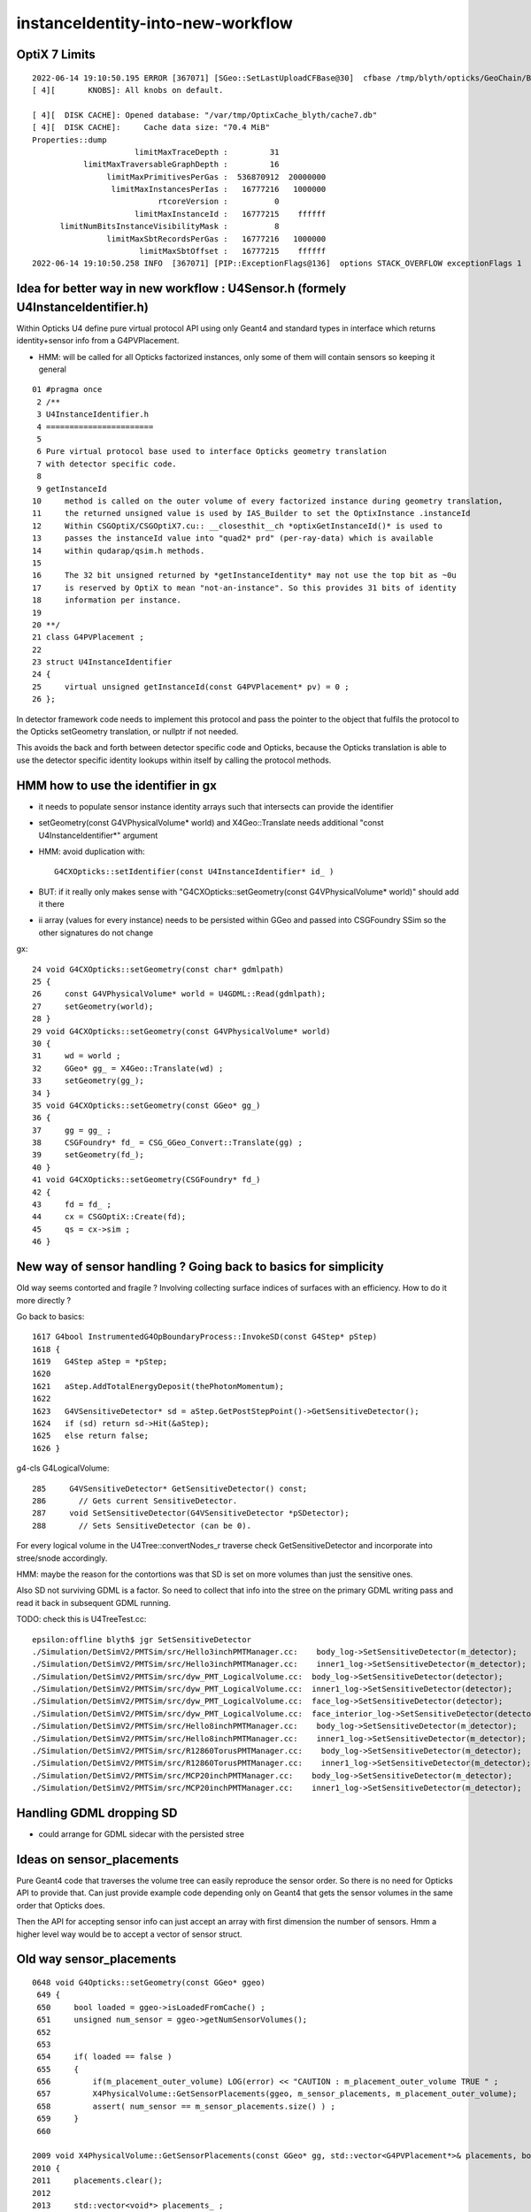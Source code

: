instanceIdentity-into-new-workflow
====================================


OptiX 7 Limits
---------------

::

    2022-06-14 19:10:50.195 ERROR [367071] [SGeo::SetLastUploadCFBase@30]  cfbase /tmp/blyth/opticks/GeoChain/BoxedSphere
    [ 4][       KNOBS]: All knobs on default.

    [ 4][  DISK CACHE]: Opened database: "/var/tmp/OptixCache_blyth/cache7.db"
    [ 4][  DISK CACHE]:     Cache data size: "70.4 MiB"
    Properties::dump
                          limitMaxTraceDepth :         31
               limitMaxTraversableGraphDepth :         16
                    limitMaxPrimitivesPerGas :  536870912  20000000
                     limitMaxInstancesPerIas :   16777216   1000000
                               rtcoreVersion :          0
                          limitMaxInstanceId :   16777215    ffffff
          limitNumBitsInstanceVisibilityMask :          8
                    limitMaxSbtRecordsPerGas :   16777216   1000000
                           limitMaxSbtOffset :   16777215    ffffff
    2022-06-14 19:10:50.258 INFO  [367071] [PIP::ExceptionFlags@136]  options STACK_OVERFLOW exceptionFlags 1



Idea for better way in new workflow : U4Sensor.h (formely U4InstanceIdentifier.h)
------------------------------------------------------------------------------------

Within Opticks U4 define pure virtual protocol API using 
only Geant4 and standard types in interface which
returns identity+sensor info from a G4PVPlacement.

* HMM: will be called for all Opticks factorized instances, only some of them will contain sensors 
  so keeping it general

::

     01 #pragma once
      2 /**
      3 U4InstanceIdentifier.h
      4 =======================
      5 
      6 Pure virtual protocol base used to interface Opticks geometry translation 
      7 with detector specific code. 
      8 
      9 getInstanceId
     10     method is called on the outer volume of every factorized instance during geometry translation, 
     11     the returned unsigned value is used by IAS_Builder to set the OptixInstance .instanceId 
     12     Within CSGOptiX/CSGOptiX7.cu:: __closesthit__ch *optixGetInstanceId()* is used to 
     13     passes the instanceId value into "quad2* prd" (per-ray-data) which is available 
     14     within qudarap/qsim.h methods. 
     15     
     16     The 32 bit unsigned returned by *getInstanceIdentity* may not use the top bit as ~0u 
     17     is reserved by OptiX to mean "not-an-instance". So this provides 31 bits of identity 
     18     information per instance.  
     19 
     20 **/
     21 class G4PVPlacement ;
     22 
     23 struct U4InstanceIdentifier
     24 {
     25     virtual unsigned getInstanceId(const G4PVPlacement* pv) = 0 ;
     26 };


In detector framework code needs to implement this protocol 
and pass the pointer to the object that fulfils the 
protocol to the Opticks setGeometry translation, 
or nullptr if not needed. 

This avoids the back and forth between detector 
specific code and Opticks, because the Opticks
translation is able to use the detector specific
identity lookups within itself by calling the protocol
methods. 


HMM how to use the identifier in gx
--------------------------------------

* it needs to populate sensor instance identity arrays such that intersects can provide the identifier

* setGeometry(const G4VPhysicalVolume* world) and X4Geo::Translate needs additional "const U4InstanceIdentifier*" argument

* HMM: avoid duplication with::

    G4CXOpticks::setIdentifier(const U4InstanceIdentifier* id_ )

* BUT: if it really only makes sense with "G4CXOpticks::setGeometry(const G4VPhysicalVolume* world)" should add it there 

* ii array (values for every instance) needs to be persisted within GGeo and passed into CSGFoundry SSim  
  so the other signatures do not change

gx::

     24 void G4CXOpticks::setGeometry(const char* gdmlpath)
     25 {
     26     const G4VPhysicalVolume* world = U4GDML::Read(gdmlpath);
     27     setGeometry(world);
     28 }
     29 void G4CXOpticks::setGeometry(const G4VPhysicalVolume* world)
     30 {
     31     wd = world ;
     32     GGeo* gg_ = X4Geo::Translate(wd) ;
     33     setGeometry(gg_);
     34 }
     35 void G4CXOpticks::setGeometry(const GGeo* gg_)
     36 {
     37     gg = gg_ ;
     38     CSGFoundry* fd_ = CSG_GGeo_Convert::Translate(gg) ;
     39     setGeometry(fd_);
     40 }
     41 void G4CXOpticks::setGeometry(CSGFoundry* fd_)
     42 {
     43     fd = fd_ ;
     44     cx = CSGOptiX::Create(fd);
     45     qs = cx->sim ;
     46 }


New way of sensor handling ? Going back to basics for simplicity
--------------------------------------------------------------------

Old way seems contorted and fragile ? Involving collecting surface indices
of surfaces with an efficiency. How to do it more directly ?

Go back to basics::

    1617 G4bool InstrumentedG4OpBoundaryProcess::InvokeSD(const G4Step* pStep)
    1618 {
    1619   G4Step aStep = *pStep;
    1620 
    1621   aStep.AddTotalEnergyDeposit(thePhotonMomentum);
    1622 
    1623   G4VSensitiveDetector* sd = aStep.GetPostStepPoint()->GetSensitiveDetector();
    1624   if (sd) return sd->Hit(&aStep);
    1625   else return false;
    1626 }


g4-cls G4LogicalVolume::

    285     G4VSensitiveDetector* GetSensitiveDetector() const;
    286       // Gets current SensitiveDetector.
    287     void SetSensitiveDetector(G4VSensitiveDetector *pSDetector);
    288       // Sets SensitiveDetector (can be 0).


For every logical volume in the U4Tree::convertNodes_r traverse check GetSensitiveDetector
and incorporate into stree/snode accordingly.  

HMM: maybe the reason for the contortions was that SD is set on more volumes than
just the sensitive ones.

Also SD not surviving GDML is a factor. So need to collect that info into the stree 
on the primary GDML writing pass and read it back in subsequent GDML running. 

TODO: check this is U4TreeTest.cc::

    epsilon:offline blyth$ jgr SetSensitiveDetector
    ./Simulation/DetSimV2/PMTSim/src/Hello3inchPMTManager.cc:    body_log->SetSensitiveDetector(m_detector);
    ./Simulation/DetSimV2/PMTSim/src/Hello3inchPMTManager.cc:    inner1_log->SetSensitiveDetector(m_detector);
    ./Simulation/DetSimV2/PMTSim/src/dyw_PMT_LogicalVolume.cc:  body_log->SetSensitiveDetector(detector);
    ./Simulation/DetSimV2/PMTSim/src/dyw_PMT_LogicalVolume.cc:  inner1_log->SetSensitiveDetector(detector);
    ./Simulation/DetSimV2/PMTSim/src/dyw_PMT_LogicalVolume.cc:  face_log->SetSensitiveDetector(detector);
    ./Simulation/DetSimV2/PMTSim/src/dyw_PMT_LogicalVolume.cc:  face_interior_log->SetSensitiveDetector(detector);
    ./Simulation/DetSimV2/PMTSim/src/Hello8inchPMTManager.cc:    body_log->SetSensitiveDetector(m_detector);
    ./Simulation/DetSimV2/PMTSim/src/Hello8inchPMTManager.cc:    inner1_log->SetSensitiveDetector(m_detector);
    ./Simulation/DetSimV2/PMTSim/src/R12860TorusPMTManager.cc:    body_log->SetSensitiveDetector(m_detector);
    ./Simulation/DetSimV2/PMTSim/src/R12860TorusPMTManager.cc:    inner1_log->SetSensitiveDetector(m_detector);
    ./Simulation/DetSimV2/PMTSim/src/MCP20inchPMTManager.cc:    body_log->SetSensitiveDetector(m_detector);
    ./Simulation/DetSimV2/PMTSim/src/MCP20inchPMTManager.cc:    inner1_log->SetSensitiveDetector(m_detector);


Handling GDML dropping SD
---------------------------

* could arrange for GDML sidecar with the persisted stree 


Ideas on sensor_placements
----------------------------

Pure Geant4 code that traverses the volume tree can easily reproduce the sensor order.
So there is no need for Opticks API to provide that. 
Can just provide example code depending only on Geant4 that gets the sensor volumes in 
the same order that Opticks does.  

Then the API for accepting sensor info can just accept an array with first dimension 
the number of sensors. Hmm a higher level way would be to accept a vector of sensor struct.  



Old way sensor_placements
----------------------------

::

    0648 void G4Opticks::setGeometry(const GGeo* ggeo)
     649 {
     650     bool loaded = ggeo->isLoadedFromCache() ;
     651     unsigned num_sensor = ggeo->getNumSensorVolumes();
     652 
     653 
     654     if( loaded == false )
     655     {
     656         if(m_placement_outer_volume) LOG(error) << "CAUTION : m_placement_outer_volume TRUE " ;
     657         X4PhysicalVolume::GetSensorPlacements(ggeo, m_sensor_placements, m_placement_outer_volume);
     658         assert( num_sensor == m_sensor_placements.size() ) ;
     659     }
     660 

    2009 void X4PhysicalVolume::GetSensorPlacements(const GGeo* gg, std::vector<G4PVPlacement*>& placements, bool outer_volume ) // static
    2010 {
    2011     placements.clear();
    2012 
    2013     std::vector<void*> placements_ ;
    2014     gg->getSensorPlacements(placements_, outer_volume);
    2015 
    2016     for(unsigned i=0 ; i < placements_.size() ; i++)
    2017     {
    2018          G4PVPlacement* p = static_cast<G4PVPlacement*>(placements_[i]);
    2019          placements.push_back(p);
    2020     }
    2021 }

    1171 void GGeo::getSensorPlacements(std::vector<void*>& placements, bool outer_volume) const
    1172 {
    1173     m_nodelib->getSensorPlacements(placements, outer_volume);
    1174 }

    639 /**
    640 GNodeLib::getSensorPlacements
    641 ------------------------------
    642 
    643 TODO: eliminate the outer_volume kludge 
    644 
    645 When outer_volume = true the placements returned are not 
    646 those of the sensors themselves but rather those of the 
    647 outer volumes of the instances that contain the sensors.
    648 
    649 That is probably a kludge needed because it is the 
    650 CopyNo of the  outer volume that carries the sensorId
    651 for JUNO.  Need a way of getting that from the actual placed
    652 sensor volume in detector specific code, not here.
    653 
    654 **/
    655 
    656 void GNodeLib::getSensorPlacements(std::vector<void*>& placements, bool outer_volume) const
    657 {
    658     unsigned numSensorVolumes = getNumSensorVolumes();
    659     LOG(LEVEL) << "numSensorVolumes " << numSensorVolumes ;
    660     for(unsigned i=0 ; i < numSensorVolumes ; i++)
    661     {
    662         unsigned sensorIndex = 1 + i ; // 1-based
    663         const GVolume* sensor = getSensorVolume(sensorIndex) ;
    664         assert(sensor);
    665 
    666         void* origin = NULL ;
    667 
    668         if(outer_volume)
    669         {
    670             const GVolume* outer = sensor->getOuterVolume() ;
    671             assert(outer);
    672             origin = outer->getOriginNode() ;
    673             assert(origin);
    674         }
    675         else
    676         {
    677             origin = sensor->getOriginNode() ;
    678             assert(origin);
    679         }
    680 
    681         placements.push_back(origin);
    682     }
    683 }


    424 void GNodeLib::addVolume(const GVolume* volume)
    425 {
    ...
    461     bool is_sensor = volume->hasSensorIndex(); // volume with 1-based sensorIndex assigned
    462     if(is_sensor)
    463     {
    464         m_sensor_volumes.push_back(volume);
    465         m_sensor_identity.push_back(id);
    466         m_num_sensors += 1 ;
    467     }
    468 
    469 
    470 
    471     const void* origin = volume->getOriginNode() ;
    472     int origin_copyNumber = volume->getOriginCopyNumber() ;
    473 


    308 /**
    309 GVolume::setSensorIndex
    310 -------------------------
    311 
    312 sensorIndex is expected to be a 1-based contiguous index, with the 
    313 default value of SENSOR_UNSET (0)  meaning no sensor.
    314 
    315 This is canonically invoked from X4PhysicalVolume::convertNode during GVolume creation.
    316 
    317 * GNode::setSensorIndices duplicates the index to all faces of m_mesh triangulated geometry
    318 
    319 **/
    320 void GVolume::setSensorIndex(unsigned sensorIndex)
    321 {
    322     m_sensorIndex = sensorIndex ;
    323     setSensorIndices( m_sensorIndex );
    324 }
    325 unsigned GVolume::getSensorIndex() const
    326 {
    327     return m_sensorIndex ;
    328 }
    329 bool GVolume::hasSensorIndex() const
    330 {
    331     return m_sensorIndex != SENSOR_UNSET ;
    332 }


    1679 GVolume* X4PhysicalVolume::convertNode(const G4VPhysicalVolume* const pv, GVolume* parent, int depth, const G4VPhysicalVolume* const pv_p, bool& recurs     ive_select )
    1680 {
    ....
    1838 
    1839     GVolume* volume = new GVolume(ndIdx, gtransform, mesh, origin_node, origin_copyNumber );
    1840     volume->setBoundary( boundary );   // must setBoundary before adding sensor volume 
    1841     volume->setCopyNumber(copyNumber);  // NB within instances this is changed by GInstancer::labelRepeats_r 
                                                 // when m_duplicate_outernode_copynumber is true
    ...
    1860     bool is_sensor = m_blib->isSensorBoundary(boundary) ; // this means that isurf/osurf has non-zero EFFICIENCY property 
    1861     unsigned sensorIndex = GVolume::SENSOR_UNSET ;
    1862     if(is_sensor)
    1863     {
    1864         sensorIndex = 1 + m_blib->getSensorCount() ;  // 1-based index
    1865         m_blib->countSensorBoundary(boundary);
    1866     }
    1867     volume->setSensorIndex(sensorIndex);   // must set to GVolume::SENSOR_UNSET for non-sensors, for sensor_indices array  
    1868 

    0654 /**
     655 GBndLib::isSensorBoundary
     656 --------------------------
     657 
     658 Canonically invoked from X4PhysicalVolume::convertNode 
     659 
     660 
     661 **/
     662 
     663 bool GBndLib::isSensorBoundary(unsigned boundary) const
     664 {
     665     const guint4& bnd = m_bnd[boundary];
     666     bool osur_sensor = m_slib->isSensorIndex(bnd[OSUR]);
     667     bool isur_sensor = m_slib->isSensorIndex(bnd[ISUR]);
     668     bool is_sensor = osur_sensor || isur_sensor ;
     669     return is_sensor ;
     670 }

    1040 /**
    1041 GPropertyLib::isSensorIndex
    1042 ----------------------------
    1043 
    1044 Checks for the presense of the index within m_sensor_indices, which 
    1045 is a pre-cache transient (non-persisted) vector of surface indices
    1046 from the GSurfaceLib subclass or material indices 
    1047 from GMaterialLib subclass.
    1048 
    1049 **/
    1050 
    1051 bool GPropertyLib::isSensorIndex(unsigned index) const
    1052 {
    1053     typedef std::vector<unsigned>::const_iterator UI ;
    1054     UI b = m_sensor_indices.begin();
    1055     UI e = m_sensor_indices.end();
    1056     UI i = std::find(b, e, index);
    1057     return i != e ;
    1058 }
    1059 
    1060 /**
    1061 GPropertyLib::addSensorIndex
    1062 ------------------------------
    1063 
    1064 Canonically invoked from GSurfaceLib::collectSensorIndices
    1065 based on finding non-zero EFFICIENCY property.
    1066 
    1067 **/
    1068 void GPropertyLib::addSensorIndex(unsigned index)
    1069 {
    1070     m_sensor_indices.push_back(index);
    1071 }


    0878 /**
     879 GSurfaceLib::collectSensorIndices
     880 ----------------------------------
     881 
     882 Loops over all surfaces collecting the 
     883 indices of surfaces having non-zero EFFICIENCY or detect
     884 properties.
     885 
     886 **/
     887 
     888 void GSurfaceLib::collectSensorIndices()
     889 {
     890     unsigned ni = getNumSurfaces();
     891     for(unsigned i=0 ; i < ni ; i++)
     892     {
     893         GPropertyMap<double>* surf = m_surfaces[i] ;
     894         bool is_sensor = surf->isSensor() ;
     895         if(is_sensor)
     896         {
     897             addSensorIndex(i);
     898             assert( isSensorIndex(i) == true ) ;
     899         }
     900     }
     901 }




Old way detector specific code
---------------------------------

Not doing the translation in one call, brings complications:

1. pass the world
2. do the instancing
3. return sensor placements 
4. for each placement set sensor index, category, efficiencies 

::

    epsilon:offline blyth$ jcv LSExpDetectorConstruction_Opticks
    2 files to edit
    ./Simulation/DetSimV2/DetSimOptions/include/LSExpDetectorConstruction_Opticks.hh
    ./Simulation/DetSimV2/DetSimOptions/src/LSExpDetectorConstruction_Opticks.cc
    epsilon:offline blyth$ 


::

    084 G4Opticks* LSExpDetectorConstruction_Opticks::Setup(const G4VPhysicalVolume* world, const G4VSensitiveDetector* sd_, int opticksMode )  // static
     85 {
     86     if( opticksMode == 0 ) return nullptr ;
     87     LOG(info) << "[ WITH_G4OPTICKS opticksMode " << opticksMode  ;
     88 
     89     assert(world);
     90 
     91     // 1. pass geometry to Opticks, translate it to GPU and return sensor placements  
     92 
     93     G4Opticks* g4ok = new G4Opticks ;
    ...
    105     g4ok->setGeometry(world);
    106 
    107     const std::vector<G4PVPlacement*>& sensor_placements = g4ok->getSensorPlacements() ;
    108     unsigned num_sensor = sensor_placements.size();
    109 
    110     // 2. use the placements to pass sensor data : efficiencies, categories, identifiers  
    111 
    112     const junoSD_PMT_v2* sd = dynamic_cast<const junoSD_PMT_v2*>(sd_) ;
    113     assert(sd) ;
    114 
    115     LOG(info) << "[ setSensorData num_sensor " << num_sensor ;
    116     for(unsigned i=0 ; i < num_sensor ; i++)
    117     {
    118         const G4PVPlacement* pv = sensor_placements[i] ; // i is 0-based unlike sensor_index
    119         unsigned sensor_index = 1 + i ; // 1-based 
    120         assert(pv);
    121         G4int copyNo = pv->GetCopyNo();
    122         int pmtid = copyNo ;
    123         int pmtcat = 0 ; // sd->getPMTCategory(pmtid); 
    124         float efficiency_1 = sd->getQuantumEfficiency(pmtid);
    125         float efficiency_2 = sd->getEfficiencyScale() ;
    126 
    127         g4ok->setSensorData( sensor_index, efficiency_1, efficiency_2, pmtcat, pmtid );
    128     }
    129     LOG(info) << "] setSensorData num_sensor " << num_sensor ;
    130 
    131     // 3. pass theta dependent efficiency tables for all sensor categories 
    132 
    133     PMTEfficiencyTable* pt = sd->getPMTEfficiencyTable();
    134     assert(pt);
    135 
    136     const std::vector<int>& shape = pt->getShape();
    137     const std::vector<float>& data = pt->getData();
    138 

